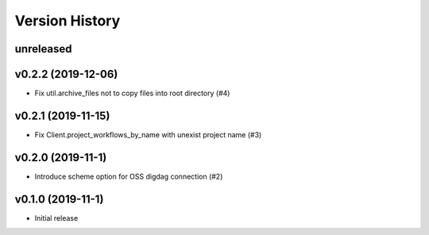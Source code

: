 Version History
===============

unreleased
----------

v0.2.2 (2019-12-06)
-------------------

* Fix util.archive_files not to copy files into root directory (#4)

v0.2.1 (2019-11-15)
-------------------

* Fix Client.project_workflows_by_name with unexist project name (#3)

v0.2.0 (2019-11-1)
------------------

* Introduce scheme option for OSS digdag connection (#2)


v0.1.0 (2019-11-1)
------------------

* Initial release
